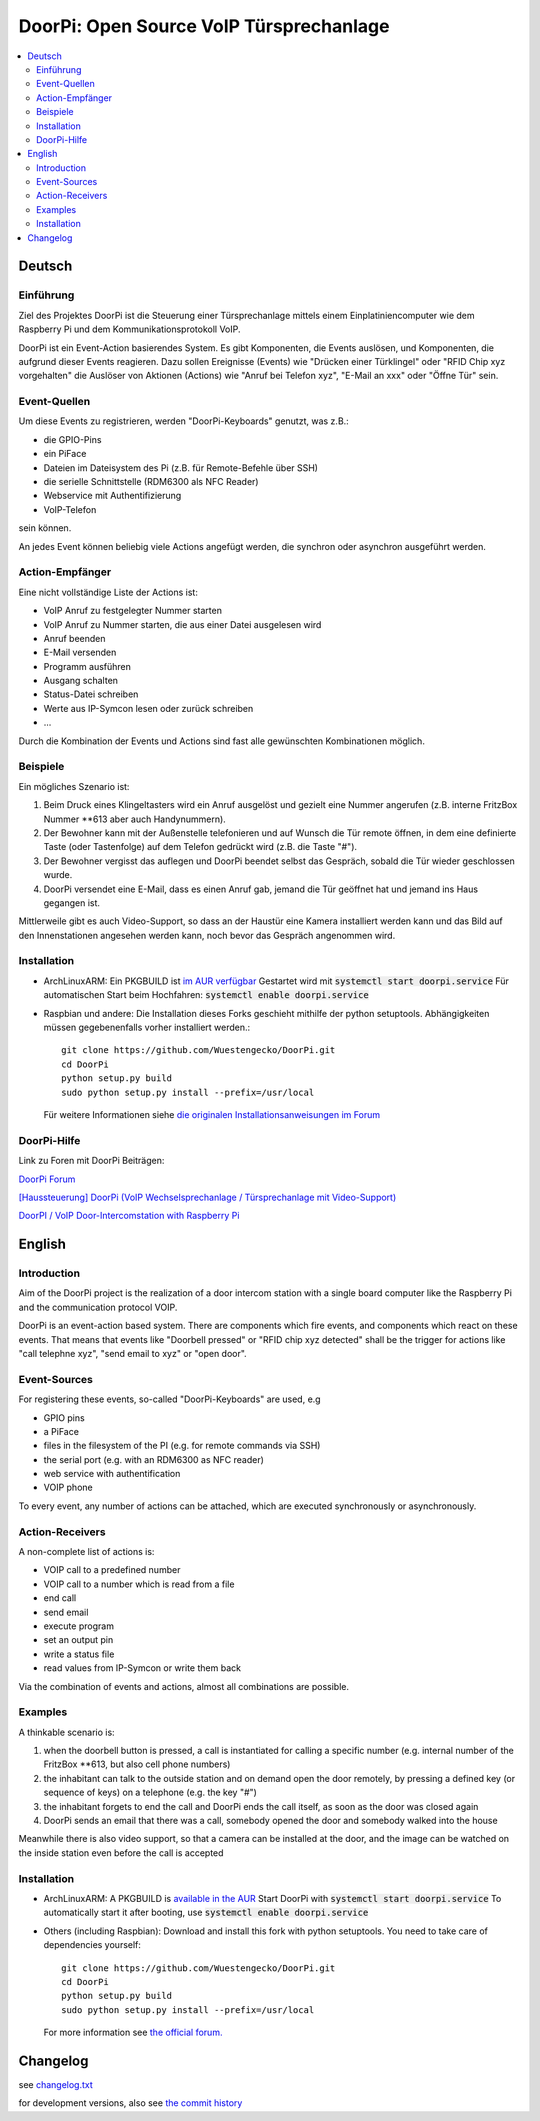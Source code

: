 DoorPi: Open Source VoIP Türsprechanlage
****************************************************

|pypi_License| |pypi_latest_version| |travis_status_master|
|scrutinizer_status_master| |code_climate_badge|

.. contents::
    :local:
    :depth: 2
    :backlinks: none

Deutsch
=============

Einführung
---------------
Ziel des Projektes DoorPi ist die Steuerung einer Türsprechanlage mittels einem Einplatiniencomputer wie dem Raspberry Pi und dem Kommunikationsprotokoll VoIP.

DoorPi ist ein Event-Action basierendes System. Es gibt Komponenten, die Events auslösen, und Komponenten, die aufgrund dieser Events reagieren. Dazu sollen Ereignisse (Events) wie "Drücken einer Türklingel" oder "RFID Chip xyz vorgehalten" die Auslöser von Aktionen (Actions) wie "Anruf bei Telefon xyz", "E-Mail an xxx" oder "Öffne Tür" sein.

Event-Quellen
---------------

Um diese Events zu registrieren, werden "DoorPi-Keyboards" genutzt, was z.B.:

* die GPIO-Pins
* ein PiFace
* Dateien im Dateisystem des Pi (z.B. für Remote-Befehle über SSH)
* die serielle Schnittstelle (RDM6300 als NFC Reader)
* Webservice mit Authentifizierung
* VoIP-Telefon

sein können.

An jedes Event können beliebig viele Actions angefügt werden, die synchron oder asynchron ausgeführt werden.

Action-Empfänger
-----------------

Eine nicht vollständige Liste der Actions ist:

* VoIP Anruf zu festgelegter Nummer starten
* VoIP Anruf zu Nummer starten, die aus einer Datei ausgelesen wird
* Anruf beenden
* E-Mail versenden
* Programm ausführen
* Ausgang schalten
* Status-Datei schreiben
* Werte aus IP-Symcon lesen oder zurück schreiben
* ...

Durch die Kombination der Events und Actions sind fast alle gewünschten Kombinationen möglich.

Beispiele
-----------------

Ein mögliches Szenario ist:

#. Beim Druck eines Klingeltasters wird ein Anruf ausgelöst und gezielt eine Nummer angerufen (z.B. interne FritzBox Nummer \*\*613 aber auch Handynummern).
#. Der Bewohner kann mit der Außenstelle telefonieren und auf Wunsch die Tür remote öffnen, in dem eine definierte Taste (oder Tastenfolge) auf dem Telefon gedrückt wird (z.B. die Taste "#").
#. Der Bewohner vergisst das auflegen und DoorPi beendet selbst das Gespräch, sobald die Tür wieder geschlossen wurde.
#. DoorPi versendet eine E-Mail, dass es einen Anruf gab, jemand die Tür geöffnet hat und jemand ins Haus gegangen ist.

Mittlerweile gibt es auch Video-Support, so dass an der Haustür eine Kamera installiert werden kann und das Bild auf den Innenstationen angesehen werden kann, noch bevor das Gespräch angenommen wird.

Installation
-----------------

* ArchLinuxARM: Ein PKGBUILD ist `im AUR verfügbar <https://aur.archlinux.org/packages/doorpi>`_
  Gestartet wird mit :code:`systemctl start doorpi.service`
  Für automatischen Start beim Hochfahren: :code:`systemctl enable doorpi.service`

* Raspbian und andere:
  Die Installation dieses Forks geschieht mithilfe der python setuptools. Abhängigkeiten müssen gegebenenfalls vorher installiert werden.::

   git clone https://github.com/Wuestengecko/DoorPi.git
   cd DoorPi
   python setup.py build
   sudo python setup.py install --prefix=/usr/local

  Für weitere Informationen siehe `die originalen Installationsanweisungen im Forum <http://www.doorpi.org/forum/board/21-installation/>`_

DoorPi-Hilfe
-----------------

Link zu Foren mit DoorPi Beiträgen:

`DoorPi Forum <http://www.doorpi.org/forum/>`_

`[Haussteuerung] DoorPi (VoIP Wechselsprechanlage / Türsprechanlage mit Video-Support) <http://www.forum-raspberrypi.de/Thread-haussteuerung-doorpi-voip-wechselsprechanlage-tuersprechanlage-mit-video-support>`_

`DoorPI / VoIP Door-Intercomstation with Raspberry Pi <http://www.ip-symcon.de/forum/threads/26739-DoorPI-VoIP-Door-Intercomstation-with-Raspberry-Pi>`_

English
=============

Introduction
---------------

Aim of the DoorPi project is the realization of a door intercom station with a single board computer like the Raspberry Pi and the communication protocol VOIP.

DoorPi is an event-action based system. There are components which fire events, and components which react on these events. That means that events like "Doorbell pressed" or "RFID chip xyz detected" shall be the trigger for actions like "call telephne xyz", "send email to xyz" or "open door".

Event-Sources
---------------

For registering these events, so-called "DoorPi-Keyboards" are used, e.g

* GPIO pins
* a PiFace
* files in the filesystem of the PI (e.g. for remote commands via SSH)
* the serial port (e.g. with an RDM6300 as NFC reader)
* web service with authentification
* VOIP phone

To every event, any number of actions can be attached, which are executed synchronously or asynchronously.

Action-Receivers
-----------------

A non-complete list of actions is:

* VOIP call to a predefined number
* VOIP call to a number which is read from a file
* end call
* send email
* execute program
* set an output pin
* write a status file
* read values from IP-Symcon or write them back

Via the combination of events and actions, almost all combinations are possible.

Examples
-----------------

A thinkable scenario is:

#. when the doorbell button is pressed, a call is instantiated for calling a specific number (e.g. internal number of the FritzBox \*\*613, but also cell phone numbers)
#. the inhabitant can talk to the outside station and on demand open the door remotely, by pressing a defined key (or sequence of keys) on a telephone (e.g. the key "#")
#. the inhabitant forgets to end the call and DoorPi ends the call itself, as soon as the door was closed again
#. DoorPi sends an email that there was a call, somebody opened the door and somebody walked into the house

Meanwhile there is also video support, so that a camera can be installed at the door, and the image can be watched on the inside station even before the call is accepted

Installation
-----------------

* ArchLinuxARM: A PKGBUILD is `available in the AUR <https://aur.archlinux.org/packages/doorpi>`_
  Start DoorPi with :code:`systemctl start doorpi.service`
  To automatically start it after booting, use :code:`systemctl enable doorpi.service`

* Others (including Raspbian):
  Download and install this fork with python setuptools. You need to take care of dependencies yourself::

   git clone https://github.com/Wuestengecko/DoorPi.git
   cd DoorPi
   python setup.py build
   sudo python setup.py install --prefix=/usr/local

  For more information see `the official forum. <http://www.doorpi.org/forum/board/21-installation/>`_

Changelog
=============

see `changelog.txt <https://github.com/Wuestengecko/DoorPi/blob/master/changelog.txt>`_

for development versions, also see `the commit history <https://github.com/Wuestengecko/DoorPi/commits/master>`_


.. |pypi_License| image:: https://img.shields.io/pypi/l/DoorPi.svg
    :target: https://creativecommons.org/licenses/by-nc/4.0/
    :alt: CC BY-NC 4.0

.. |pypi_latest_version| image:: https://img.shields.io/pypi/v/DoorPi.svg?label=latest%20version
    :target: https://pypi.python.org/pypi/DoorPi
    :alt: Download

.. |travis_status_master| image:: https://travis-ci.org/motom001/DoorPi.svg?branch=master
    :target: https://travis-ci.org/motom001/DoorPi

.. |scrutinizer_status_master| image:: https://scrutinizer-ci.com/g/motom001/DoorPi/badges/quality-score.png?b=master
   :target: https://scrutinizer-ci.com/g/motom001/DoorPi/

.. |code_climate_badge| image:: https://codeclimate.com/github/motom001/DoorPi/badges/gpa.svg
   :target: https://codeclimate.com/github/motom001/DoorPi
   :alt: Code Climate
